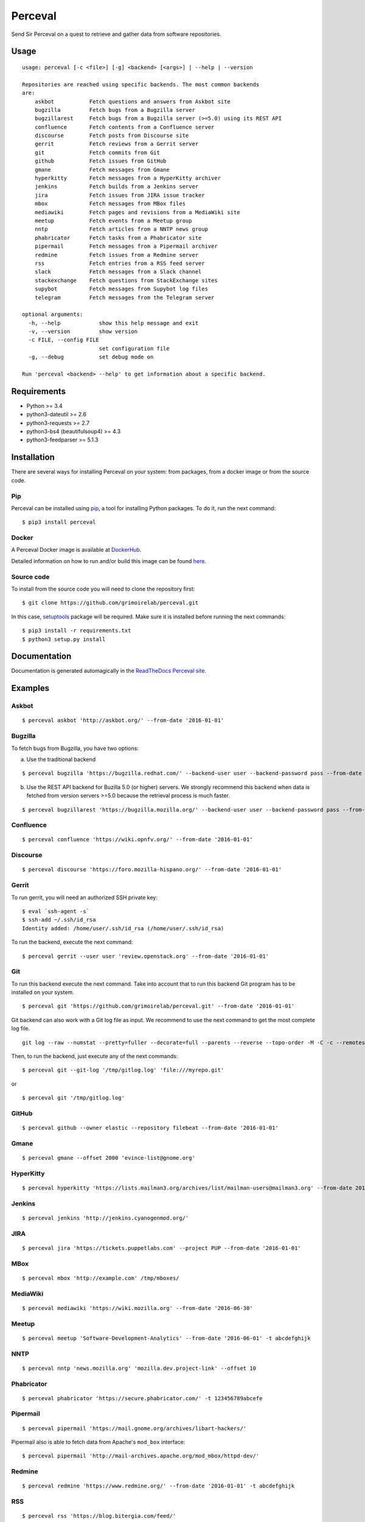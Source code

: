 Perceval |Build Status| |Coverage Status|
=========================================

Send Sir Perceval on a quest to retrieve and gather data from software
repositories.

Usage
-----

::

    usage: perceval [-c <file>] [-g] <backend> [<args>] | --help | --version

    Repositories are reached using specific backends. The most common backends
    are:
        askbot           Fetch questions and answers from Askbot site
        bugzilla         Fetch bugs from a Bugzilla server
        bugzillarest     Fetch bugs from a Bugzilla server (>=5.0) using its REST API
        confluence       Fetch contents from a Confluence server
        discourse        Fetch posts from Discourse site
        gerrit           Fetch reviews from a Gerrit server
        git              Fetch commits from Git
        github           Fetch issues from GitHub
        gmane            Fetch messages from Gmane
        hyperkitty       Fetch messages from a HyperKitty archiver
        jenkins          Fetch builds from a Jenkins server
        jira             Fetch issues from JIRA issue tracker
        mbox             Fetch messages from MBox files
        mediawiki        Fetch pages and revisions from a MediaWiki site
        meetup           Fetch events from a Meetup group
        nntp             Fetch articles from a NNTP news group
        phabricator      Fetch tasks from a Phabricator site
        pipermail        Fetch messages from a Pipermail archiver
        redmine          Fetch issues from a Redmine server
        rss              Fetch entries from a RSS feed server
        slack            Fetch messages from a Slack channel
        stackexchange    Fetch questions from StackExchange sites
        supybot          Fetch messages from Supybot log files
        telegram         Fetch messages from the Telegram server

    optional arguments:
      -h, --help            show this help message and exit
      -v, --version         show version
      -c FILE, --config FILE
                            set configuration file
      -g, --debug           set debug mode on

    Run 'perceval <backend> --help' to get information about a specific backend.

Requirements
------------

-  Python >= 3.4
-  python3-dateutil >= 2.6
-  python3-requests >= 2.7
-  python3-bs4 (beautifulsoup4) >= 4.3
-  python3-feedparser >= 5.1.3

Installation
------------

There are several ways for installing Perceval on your system: from
packages, from a docker image or from the source code.

Pip
~~~

Perceval can be installed using
`pip <https://pip.pypa.io/en/stable/>`__, a tool for installing Python
packages. To do it, run the next command:

::

    $ pip3 install perceval

Docker
~~~~~~

A Perceval Docker image is available at
`DockerHub <https://hub.docker.com/r/grimoirelab/perceval/>`__.

Detailed information on how to run and/or build this image can be found
`here <https://github.com/grimoirelab/perceval/tree/master/docker/images/>`__.

Source code
~~~~~~~~~~~

To install from the source code you will need to clone the repository
first:

::

    $ git clone https://github.com/grimoirelab/perceval.git

In this case,
`setuptools <http://setuptools.readthedocs.io/en/latest/>`__ package
will be required. Make sure it is installed before running the next
commands:

::

    $ pip3 install -r requirements.txt
    $ python3 setup.py install

Documentation
-------------

Documentation is generated automagically in the `ReadTheDocs Perceval
site <http://perceval.readthedocs.org/>`__.

Examples
--------

Askbot
~~~~~~

::

    $ perceval askbot 'http://askbot.org/' --from-date '2016-01-01'

Bugzilla
~~~~~~~~

To fetch bugs from Bugzilla, you have two options:

a) Use the traditional backend

::

    $ perceval bugzilla 'https://bugzilla.redhat.com/' --backend-user user --backend-password pass --from-date '2016-01-01'

b) Use the REST API backend for Buzilla 5.0 (or higher) servers. We
   strongly recommend this backend when data is fetched from version
   servers >=5.0 because the retrieval process is much faster.

::

    $ perceval bugzillarest 'https://bugzilla.mozilla.org/' --backend-user user --backend-password pass --from-date '2016-01-01'

Confluence
~~~~~~~~~~

::

    $ perceval confluence 'https://wiki.opnfv.org/' --from-date '2016-01-01'

Discourse
~~~~~~~~~

::

    $ perceval discourse 'https://foro.mozilla-hispano.org/' --from-date '2016-01-01'

Gerrit
~~~~~~

To run gerrit, you will need an authorized SSH private key:

::

    $ eval `ssh-agent -s`
    $ ssh-add ~/.ssh/id_rsa
    Identity added: /home/user/.ssh/id_rsa (/home/user/.ssh/id_rsa)

To run the backend, execute the next command:

::

    $ perceval gerrit --user user 'review.openstack.org' --from-date '2016-01-01'

Git
~~~

To run this backend execute the next command. Take into account that to
run this backend Git program has to be installed on your system.

::

    $ perceval git 'https://github.com/grimoirelab/perceval.git' --from-date '2016-01-01'

Git backend can also work with a Git log file as input. We recommend to
use the next command to get the most complete log file.

::

    git log --raw --numstat --pretty=fuller --decorate=full --parents --reverse --topo-order -M -C -c --remotes=origin --all > /tmp/gitlog.log

Then, to run the backend, just execute any of the next commands:

::

    $ perceval git --git-log '/tmp/gitlog.log' 'file:///myrepo.git'

or

::

    $ perceval git '/tmp/gitlog.log'

GitHub
~~~~~~

::

    $ perceval github --owner elastic --repository filebeat --from-date '2016-01-01'

Gmane
~~~~~

::

    $ perceval gmane --offset 2000 'evince-list@gnome.org'

HyperKitty
~~~~~~~~~~

::

    $ perceval hyperkitty 'https://lists.mailman3.org/archives/list/mailman-users@mailman3.org' --from-date 2017-01-01

Jenkins
~~~~~~~

::

    $ perceval jenkins 'http://jenkins.cyanogenmod.org/'

JIRA
~~~~

::

    $ perceval jira 'https://tickets.puppetlabs.com' --project PUP --from-date '2016-01-01'

MBox
~~~~

::

    $ perceval mbox 'http://example.com' /tmp/mboxes/

MediaWiki
~~~~~~~~~

::

    $ perceval mediawiki 'https://wiki.mozilla.org' --from-date '2016-06-30'

Meetup
~~~~~~

::

    $ perceval meetup 'Software-Development-Analytics' --from-date '2016-06-01' -t abcdefghijk

NNTP
~~~~

::

    $ perceval nntp 'news.mozilla.org' 'mozilla.dev.project-link' --offset 10

Phabricator
~~~~~~~~~~~

::

    $ perceval phabricator 'https://secure.phabricator.com/' -t 123456789abcefe

Pipermail
~~~~~~~~~

::

    $ perceval pipermail 'https://mail.gnome.org/archives/libart-hackers/'

Pipermail also is able to fetch data from Apache's ``mod_box``
interface:

::

    $ perceval pipermail 'http://mail-archives.apache.org/mod_mbox/httpd-dev/'

Redmine
~~~~~~~

::

    $ perceval redmine 'https://www.redmine.org/' --from-date '2016-01-01' -t abcdefghijk

RSS
~~~

::

    $ perceval rss 'https://blog.bitergia.com/feed/'

Slack
~~~~~

::

    $ perceval slack C0001 --from-date 2016-01-12 -t abcedefghijk

StackExchange
~~~~~~~~~~~~~

::

    $ perceval stackexchange --site stackoverflow --tagged python --from-date '2016-01-01' --token abcdabcdabcdabcd

Supybot
~~~~~~~

::

    $ perceval supybot 'http://channel.example.com' /tmp/supybot/

Telegram
~~~~~~~~

Telegram backend needs an API token to authenticate the bot. In addition
and in order to fetch messages from a group or channel, privacy settings
must be disabled. To know how to create a bot, to obtain its token and
to configure it please read the `Telegram Bots docs
pages <https://core.telegram.org/bots>`__.

::

    $ perceval telegram mybot -t 12345678abcdefgh --chats 1 2 -10

License
-------

Licensed under GNU General Public License (GPL), version 3 or later.

.. |Build Status| image:: https://travis-ci.org/grimoirelab/perceval.svg?branch=master
   :target: https://travis-ci.org/grimoirelab/perceval
.. |Coverage Status| image:: https://img.shields.io/coveralls/grimoirelab/perceval.svg
   :target: https://coveralls.io/r/grimoirelab/perceval?branch=master


